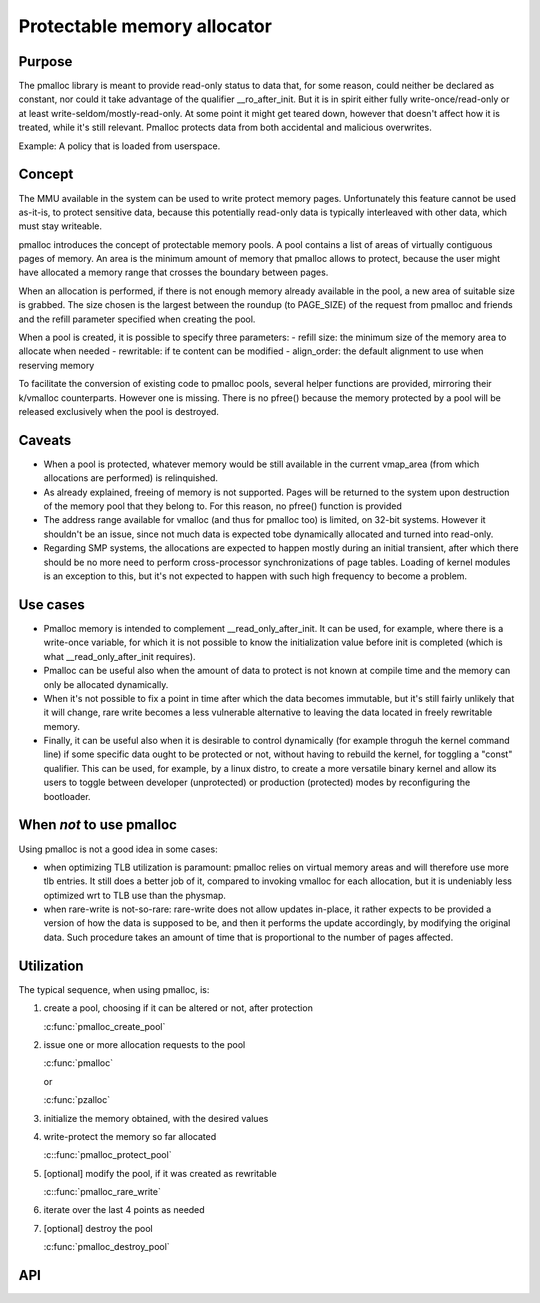 .. SPDX-License-Identifier: GPL-2.0

.. _pmalloc:

Protectable memory allocator
============================

Purpose
-------

The pmalloc library is meant to provide read-only status to data that,
for some reason, could neither be declared as constant, nor could it take
advantage of the qualifier __ro_after_init.
But it is in spirit either fully write-once/read-only or at least
write-seldom/mostly-read-only.
At some point it might get teared down, however that doesn't affect how it
is treated, while it's still relevant.
Pmalloc protects data from both accidental and malicious overwrites.

Example: A policy that is loaded from userspace.


Concept
-------

The MMU available in the system can be used to write protect memory pages.
Unfortunately this feature cannot be used as-it-is, to protect sensitive
data, because this potentially read-only data is typically interleaved
with other data, which must stay writeable.

pmalloc introduces the concept of protectable memory pools.
A pool contains a list of areas of virtually contiguous pages of
memory. An area is the minimum amount of memory that pmalloc allows to
protect, because the user might have allocated a memory range that
crosses the boundary between pages.

When an allocation is performed, if there is not enough memory already
available in the pool, a new area of suitable size is grabbed.
The size chosen is the largest between the roundup (to PAGE_SIZE) of
the request from pmalloc and friends and the refill parameter specified
when creating the pool.

When a pool is created, it is possible to specify three parameters:
- refill size: the minimum size of the memory area to allocate when needed
- rewritable: if te content can be modified
- align_order: the default alignment to use when reserving memory

To facilitate the conversion of existing code to pmalloc pools, several
helper functions are provided, mirroring their k/vmalloc counterparts.
However one is missing. There is no pfree() because the memory protected
by a pool will be released exclusively when the pool is destroyed.



Caveats
-------

- When a pool is protected, whatever memory would be still available in
  the current vmap_area (from which allocations are performed) is
  relinquished.

- As already explained, freeing of memory is not supported. Pages will be
  returned to the system upon destruction of the memory pool that they
  belong to. For this reason, no pfree() function is provided

- The address range available for vmalloc (and thus for pmalloc too) is
  limited, on 32-bit systems. However it shouldn't be an issue, since not
  much data is expected tobe dynamically allocated and turned into
  read-only.

- Regarding SMP systems, the allocations are expected to happen mostly
  during an initial transient, after which there should be no more need
  to perform cross-processor synchronizations of page tables.
  Loading of kernel modules is an exception to this, but it's not expected
  to happen with such high frequency to become a problem.


Use cases
---------

- Pmalloc memory is intended to complement __read_only_after_init.
  It can be used, for example, where there is a write-once variable, for
  which it is not possible to know the initialization value before init
  is completed (which is what __read_only_after_init requires).
 
- Pmalloc can be useful also when the amount of data to protect is not
  known at compile time and the memory can only be allocated dynamically.
 
- When it's not possible to fix a point in time after which the data
  becomes immutable, but it's still fairly unlikely that it will change,
  rare write becomes a less vulnerable alternative to leaving the data
  located in freely rewritable memory.
 
- Finally, it can be useful also when it is desirable to control
  dynamically (for example throguh the kernel command line) if some
  specific data ought to be protected or not, without having to rebuild
  the kernel, for toggling a "const" qualifier.
  This can be used, for example, by a linux distro, to create a more
  versatile binary kernel and allow its users to toggle between developer
  (unprotected) or production (protected) modes by reconfiguring the
  bootloader.
 

When *not* to use pmalloc
-------------------------

Using pmalloc is not a good idea in some cases:

- when optimizing TLB utilization is paramount:
  pmalloc relies on virtual memory areas and will therefore use more
  tlb entries. It still does a better job of it, compared to invoking
  vmalloc for each allocation, but it is undeniably less optimized wrt to
  TLB use than the physmap.

- when rare-write is not-so-rare:
  rare-write does not allow updates in-place, it rather expects to be
  provided a version of how the data is supposed to be, and then it
  performs the update accordingly, by modifying the original data.
  Such procedure takes an amount of time that is proportional to the
  number of pages affected.


Utilization
-----------

The typical sequence, when using pmalloc, is:

#. create a pool, choosing if it can be altered or not, after protection

   :c:func:`pmalloc_create_pool`

#. issue one or more allocation requests to the pool

   :c:func:`pmalloc`

   or

   :c:func:`pzalloc`

#. initialize the memory obtained, with the desired values

#. write-protect the memory so far allocated

   :c::func:`pmalloc_protect_pool`

#. [optional] modify the pool, if it was created as rewritable

   :c::func:`pmalloc_rare_write`

#. iterate over the last 4 points as needed

#. [optional] destroy the pool

   :c:func:`pmalloc_destroy_pool`

API
---

.. kernel-doc:: include/linux/pmalloc.h
.. kernel-doc:: mm/pmalloc.c

